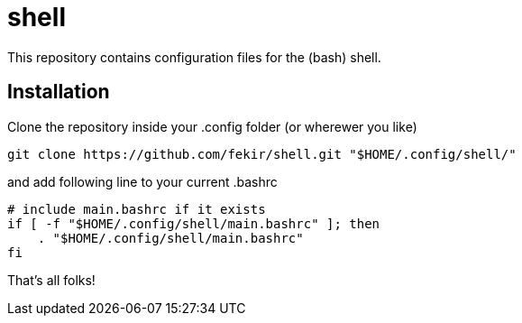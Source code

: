 = shell

This repository contains configuration files for the (bash) shell.


== Installation

Clone the repository inside your .config folder (or wherewer you like)
----
git clone https://github.com/fekir/shell.git "$HOME/.config/shell/"
----

and add following line to your current .bashrc

----
# include main.bashrc if it exists
if [ -f "$HOME/.config/shell/main.bashrc" ]; then
    . "$HOME/.config/shell/main.bashrc"
fi
----

That's all folks!
